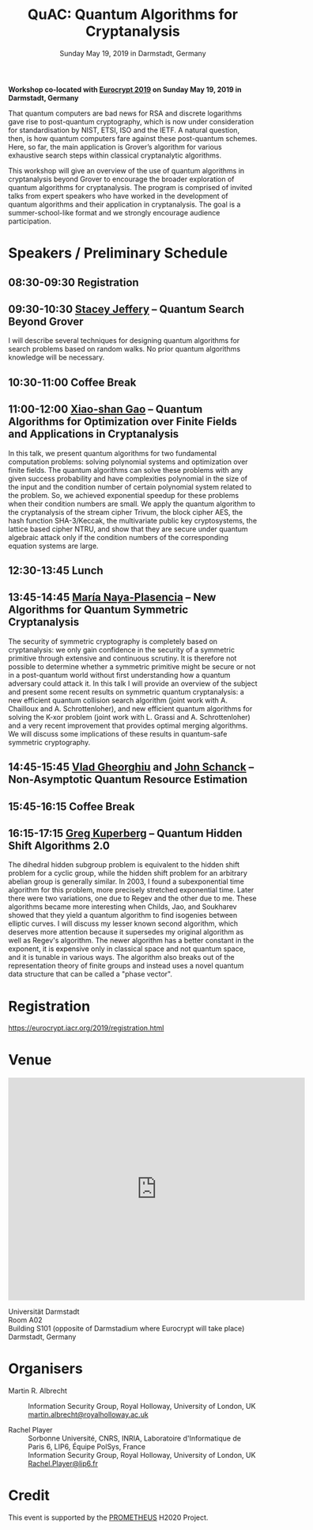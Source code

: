 #+TITLE: QuAC: Quantum Algorithms for Cryptanalysis
#+OPTIONS: html-postamble:nil tex:t num:nil
#+DESCRIPTION: Workshop co-located with Eurocrypt 2019 on Sunday May 19, 2019 in Darmstadt, Germany
#+KEYWORDS:
#+SUBTITLE: Sunday May 19, 2019 in Darmstadt, Germany
#+LATEX_HEADER:

*Workshop co-located with [[https://eurocrypt.iacr.org/2019/][Eurocrypt 2019]] on Sunday May 19, 2019 in Darmstadt, Germany*

#+BEGIN_EXPORT html
<a href="https://pixabay.com/en/duck-ice-winter-lake-frozen-pond-1886431/"><img src="./duck.jpg" class="img-responsive" alt="duck.jpg"></a>
#+END_EXPORT

That quantum computers are bad news for RSA and discrete logarithms gave rise to post-quantum cryptography, which is now under consideration for standardisation by NIST, ETSI, ISO and the IETF. A natural question, then, is how quantum computers fare against these post-quantum schemes. Here, so far, the main application is Grover’s algorithm for various exhaustive search steps within classical cryptanalytic algorithms.

This workshop will give an overview of the use of quantum algorithms in cryptanalysis beyond Grover to encourage the broader exploration of quantum algorithms for cryptanalysis. The program is comprised of invited talks from expert speakers who have worked in the development of quantum algorithms and their application in cryptanalysis. The goal is a summer-school-like format and we strongly encourage audience participation.

* Speakers / Preliminary Schedule
:PROPERTIES:
:CUSTOM_ID: speakers-schedule
:END:

** *08:30-09:30* Registration
** *09:30-10:30* [[https://homepages.cwi.nl/~jeffery/][Stacey Jeffery]] – Quantum Search Beyond Grover

I will describe several techniques for designing quantum algorithms for search problems based on random walks. No prior quantum algorithms knowledge will be necessary.

** *10:30-11:00* Coffee Break
** *11:00-12:00* [[http://www.mmrc.iss.ac.cn/~xgao/][Xiao-shan Gao]] – Quantum Algorithms for Optimization over Finite Fields and Applications in Cryptanalysis

In this talk, we present quantum algorithms for two fundamental computation problems: solving polynomial systems and optimization over finite fields. The quantum algorithms can solve these problems with any given success probability and have complexities polynomial in the size of the input and the condition number of certain polynomial system related to the problem. So, we achieved exponential speedup for these problems when their condition numbers are small. We apply the quantum algorithm to the cryptanalysis of the stream cipher Trivum, the block cipher AES, the hash function SHA-3/Keccak, the multivariate public key cryptosystems, the lattice based cipher NTRU, and show that they are secure under quantum algebraic attack only if the condition numbers of the corresponding equation systems are large.

** *12:30-13:45* Lunch
** *13:45-14:45* [[http://naya.plasencia.free.fr/Maria/][María Naya-Plasencia]] – New Algorithms for Quantum Symmetric Cryptanalysis

The security of symmetric cryptography is completely based on cryptanalysis: we only gain confidence in the security of a symmetric primitive through extensive and continuous scrutiny. It is therefore not possible to determine whether a symmetric primitive might be secure or not in a post-quantum world without first understanding how a quantum adversary could attack it. In this talk I will provide an overview of the subject and present some recent results on symmetric quantum cryptanalysis: a new efficient quantum collision search algorithm (joint work with A. Chailloux and A. Schrottenloher), and new efficient quantum algorithms for solving the K-xor problem (joint work with L. Grassi and A. Schrottenloher) and a very recent improvement that provides optimal merging algorithms. We will discuss some implications of these results in quantum-safe symmetric cryptography.

** *14:45-15:45* [[http://services.iqc.uwaterloo.ca/people/profile/vgheorghiu/][Vlad Gheorghiu]] and [[http://services.iqc.uwaterloo.ca/people/profile/jschanck/][John Schanck]] – Non-Asymptotic Quantum Resource Estimation
** *15:45-16:15* Coffee Break
** *16:15-17:15* [[https://www.math.ucdavis.edu/~greg/][Greg Kuperberg]] – Quantum Hidden Shift Algorithms 2.0

The dihedral hidden subgroup problem is equivalent to the hidden shift problem for a cyclic group, while the hidden shift problem for an arbitrary abelian group is generally similar. In 2003, I found a subexponential time algorithm for this problem, more precisely stretched exponential time. Later there were two variations, one due to Regev and the other due to me. These algorithms became more interesting when Childs, Jao, and Soukharev showed that they yield a quantum algorithm to find isogenies between elliptic curves. I will discuss my lesser known second algorithm, which deserves more attention because it supersedes my original algorithm as well as Regev's algorithm. The newer algorithm has a better constant in the exponent, it is expensive only in classical space and not quantum space, and it is tunable in various ways. The algorithm also breaks out of the representation theory of finite groups and instead uses a novel quantum data structure that can be called a "phase vector".

* Registration
:PROPERTIES:
:CUSTOM_ID: registration
:END:

https://eurocrypt.iacr.org/2019/registration.html

* Venue
:PROPERTIES:
:CUSTOM_ID: venue
:END:

#+begin_export html
<iframe src="https://www.google.com/maps/embed?pb=!1m16!1m12!1m3!1d2571.239124058805!2d8.655332265417833!3d49.87553583650352!2m3!1f0!2f0!3f0!3m2!1i1024!2i768!4f13.1!2m1!1sUniversit%C3%A4t+Darmstadt+S101+!5e0!3m2!1sen!2suk!4v1554195682150!5m2!1sen!2suk" width="600" height="450" frameborder="0" style="border:0" allowfullscreen></iframe>
#+end_export

Universität Darmstadt\\
Room A02\\
Building S101 (opposite of Darmstadium where Eurocrypt will take place)\\
Darmstadt, Germany

* Organisers
:PROPERTIES:
:CUSTOM_ID: organisers
:END:

- Martin R. Albrecht :: Information Security Group, Royal Holloway, University of London, UK \\
                         [[mailto:martin.albrecht@royalholloway.ac.uk][martin.albrecht@royalholloway.ac.uk]]

- Rachel Player :: Sorbonne Université, CNRS, INRIA, Laboratoire d'Informatique de Paris 6, LIP6, Équipe PolSys, France \\
                   Information Security Group, Royal Holloway, University of London, UK \\
                   [[mailto:Rachel.Player@lip6.fr][Rachel.Player@lip6.fr]]

* Credit
:PROPERTIES:
:CUSTOM_ID: credits
:END:

This event is supported by the [[http://prometheuscrypt.gforge.inria.fr/][PROMETHEUS]] H2020 Project.

# Local Variables:
# eval: (add-hook 'after-save-hook (lambda () (when (eq major-mode 'org-mode) (org-twbs-export-to-html))) nil t)
# End:
